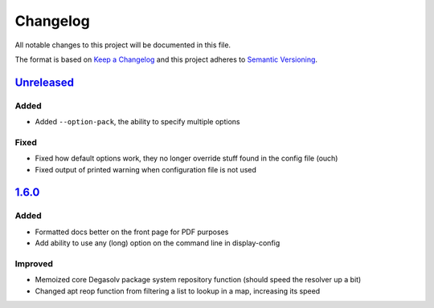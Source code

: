 Changelog
=========

All notable changes to this project will be documented in this file.

The format is based on `Keep a Changelog`_
and this project adheres to `Semantic Versioning`_.

.. _Semantic Versioning: http://semver.org/spec/v2.0.0.html
.. _Keep a Changelog: http://keepachangelog.com/en/1.0.0/

`Unreleased`_
-------------

Added
+++++
- Added ``--option-pack``, the ability to specify multiple options

Fixed
+++++
- Fixed how default options work, they no longer override stuff
  found in the config file (ouch)
- Fixed output of printed warning when configuration file is not used

`1.6.0`_
--------

Added
+++++
- Formatted docs better on the front page for PDF purposes
- Add ability to use any (long) option on the command line in display-config

Improved
++++++++
- Memoized core Degasolv package system repository function (should
  speed the resolver up a bit)
- Changed apt reop function from filtering a list to lookup in a map,
  increasing its speed

.. _Unreleased: https://github.com/djhaskin987/degasolv/compare/1.6.0...HEAD
.. _1.6.0: https://github.com/djhaskin987/degasolv/compare/1.5.1...1.6.0
